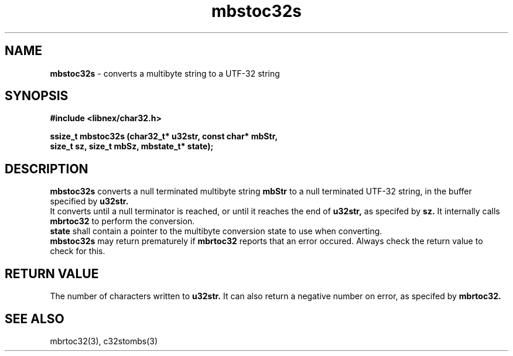 .TH mbstoc32s 3 2022-03-05
.SH NAME
\fBmbstoc32s\fP \- converts a multibyte string to a UTF-32 string

.SH SYNOPSIS
.B "#include <libnex/char32.h>"
.sp
.B "ssize_t mbstoc32s (char32_t* u32str, const char* mbStr,"
.br
.B "                   size_t sz, size_t mbSz, mbstate_t* state);"
.br

.SH "DESCRIPTION"
.B mbstoc32s
converts a null terminated multibyte string
.B mbStr
to a null terminated UTF-32 string, in the buffer specified by
.B u32str.
.br
It converts until a null terminator is reached, or until it reaches the end of
.B u32str,
as specifed by
.B sz.
It internally calls
.B mbrtoc32
to perform the conversion.
.br
.B state
shall contain a pointer to the multibyte conversion state to use when converting.
.br
.B mbstoc32s
may return prematurely if
.B mbrtoc32
reports that an error occured. Always check the return value to check for this.

.SH "RETURN VALUE"
The number of characters written to
.B u32str.
It can also return a negative number on error, as specifed by
.B mbrtoc32.

.SH "SEE ALSO"
mbrtoc32(3), c32stombs(3)
